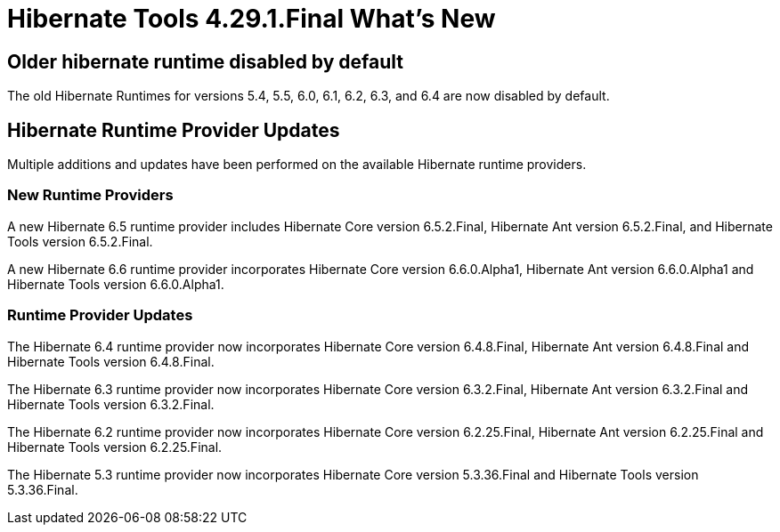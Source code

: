 = Hibernate Tools 4.29.1.Final What's New
:page-layout: whatsnew
:page-component_id: hibernate
:page-component_version: 4.29.1.Final
:page-product_id: jbt_core
:page-product_version: 4.29.1.Final

== Older hibernate runtime disabled by default

The old Hibernate Runtimes for versions 5.4, 5.5, 6.0, 6.1, 6.2, 6.3, and 6.4 are now disabled by default.

== Hibernate Runtime Provider Updates

Multiple additions and updates have been performed on the available Hibernate runtime providers.

=== New Runtime Providers

A new Hibernate 6.5 runtime provider includes Hibernate Core version 6.5.2.Final, Hibernate Ant version 6.5.2.Final, and Hibernate Tools version 6.5.2.Final.

A new Hibernate 6.6 runtime provider incorporates Hibernate Core version 6.6.0.Alpha1, Hibernate Ant version 6.6.0.Alpha1 and Hibernate Tools version 6.6.0.Alpha1.

=== Runtime Provider Updates

The Hibernate 6.4 runtime provider now incorporates Hibernate Core version 6.4.8.Final, Hibernate Ant version 6.4.8.Final and Hibernate Tools version 6.4.8.Final.

The Hibernate 6.3 runtime provider now incorporates Hibernate Core version 6.3.2.Final, Hibernate Ant version 6.3.2.Final and Hibernate Tools version 6.3.2.Final.

The Hibernate 6.2 runtime provider now incorporates Hibernate Core version 6.2.25.Final, Hibernate Ant version 6.2.25.Final and Hibernate Tools version 6.2.25.Final.

The Hibernate 5.3 runtime provider now incorporates Hibernate Core version 5.3.36.Final and Hibernate Tools version 5.3.36.Final.

